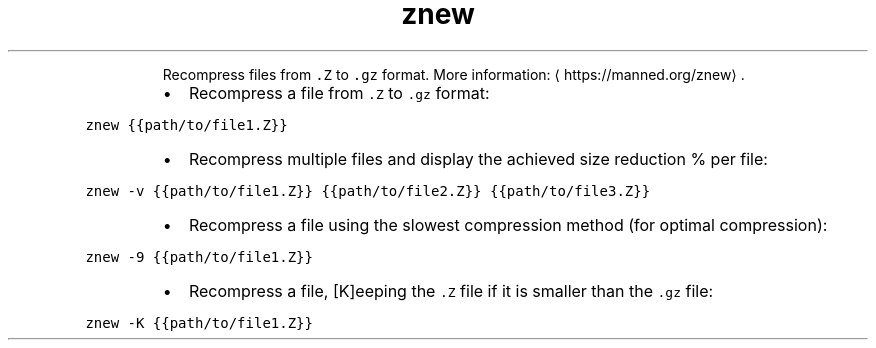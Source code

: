 .TH znew
.PP
.RS
Recompress files from \fB\fC\&.Z\fR to \fB\fC\&.gz\fR format.
More information: \[la]https://manned.org/znew\[ra]\&.
.RE
.RS
.IP \(bu 2
Recompress a file from \fB\fC\&.Z\fR to \fB\fC\&.gz\fR format:
.RE
.PP
\fB\fCznew {{path/to/file1.Z}}\fR
.RS
.IP \(bu 2
Recompress multiple files and display the achieved size reduction % per file:
.RE
.PP
\fB\fCznew \-v {{path/to/file1.Z}} {{path/to/file2.Z}} {{path/to/file3.Z}}\fR
.RS
.IP \(bu 2
Recompress a file using the slowest compression method (for optimal compression):
.RE
.PP
\fB\fCznew \-9 {{path/to/file1.Z}}\fR
.RS
.IP \(bu 2
Recompress a file, [K]eeping the \fB\fC\&.Z\fR file if it is smaller than the \fB\fC\&.gz\fR file:
.RE
.PP
\fB\fCznew \-K {{path/to/file1.Z}}\fR
